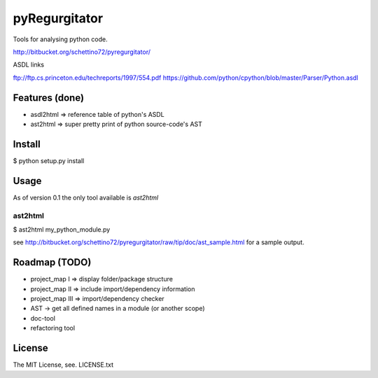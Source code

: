 ================
pyRegurgitator
================

Tools for analysing python code.

http://bitbucket.org/schettino72/pyregurgitator/

ASDL links

ftp://ftp.cs.princeton.edu/techreports/1997/554.pdf
https://github.com/python/cpython/blob/master/Parser/Python.asdl

Features (done)
================

* asdl2html => reference table of python's ASDL

* ast2html => super pretty print of python source-code's AST


Install
=========

$ python setup.py install


Usage
=======

As of version 0.1 the only tool available is `ast2html`

ast2html
----------

$ ast2html my_python_module.py

see http://bitbucket.org/schettino72/pyregurgitator/raw/tip/doc/ast_sample.html for a sample output.


Roadmap (TODO)
===============

* project_map I  => display folder/package structure

* project_map II => include import/dependency information

* project_map III => import/dependency checker

* AST -> get all defined names in a module (or another scope)

* doc-tool

* refactoring tool



License
=========

The MIT License, see. LICENSE.txt

